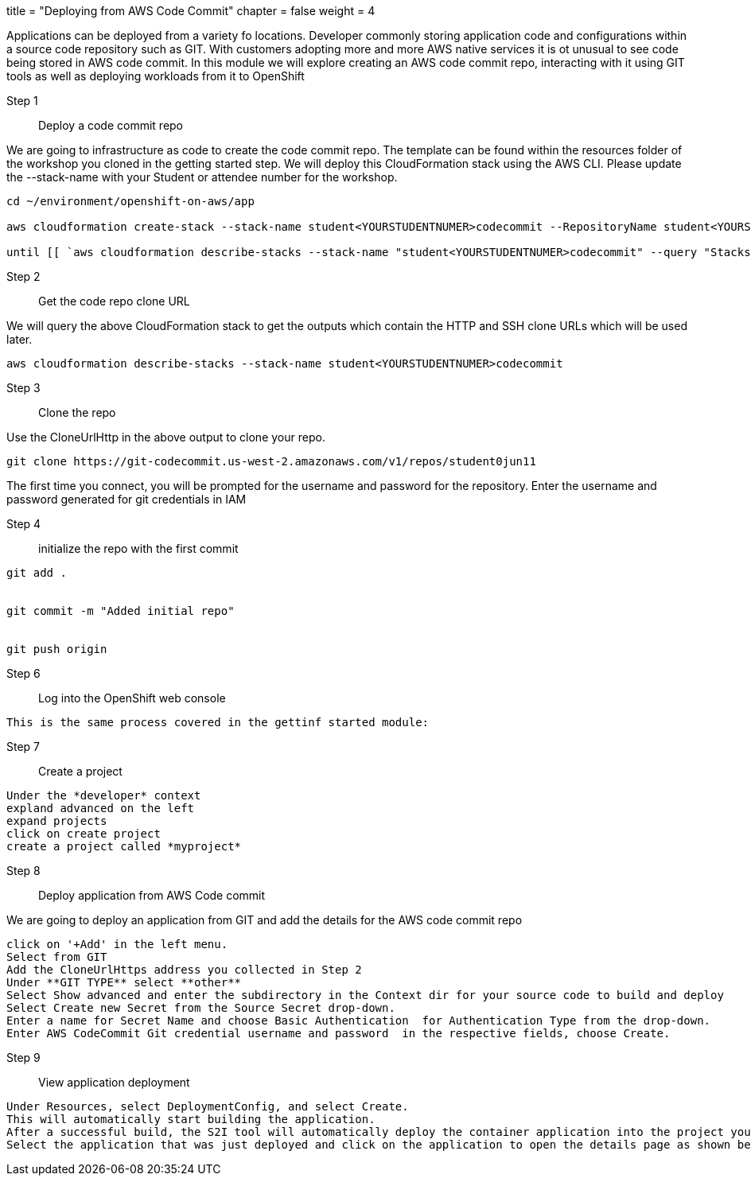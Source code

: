 +++
title = "Deploying from AWS Code Commit"
chapter = false
weight = 4
+++


:imagesdir: /images


Applications can be deployed from a variety fo locations. Developer commonly storing application code and configurations within a source code repository such as GIT. With customers adopting more and more AWS native services it is ot unusual to see code being stored in AWS code commit. In this module we will explore creating an AWS code commit repo, interacting with it using GIT tools as well as deploying workloads from it to OpenShift


Step 1:: Deploy a code commit repo

We are going to infrastructure as code to create the code commit repo. The template can be found within the resources folder of the workshop you cloned in the getting started step. We will deploy this CloudFormation stack using the AWS CLI. Please update the --stack-name with your Student or attendee number for the workshop. 

----
cd ~/environment/openshift-on-aws/app

aws cloudformation create-stack --stack-name student<YOURSTUDENTNUMER>codecommit --RepositoryName student<YOURSTUDENTNUMER>repo --template-body file://CodeCommitCFN.yaml --capabilities CAPABILITY_NAMED_IAM

until [[ `aws cloudformation describe-stacks --stack-name "student<YOURSTUDENTNUMER>codecommit" --query "Stacks[0].[StackStatus]" --output text` == "CREATE_COMPLETE" ]]; do  echo "The stack is NOT in a state of CREATE_COMPLETE at `date`";   sleep 30; done && echo "The Stack is built at `date` - Please proceed"
----


Step 2:: Get the code repo clone URL

We will query the above CloudFormation stack to get the outputs which contain the HTTP and SSH clone URLs which will be used later.

----
aws cloudformation describe-stacks --stack-name student<YOURSTUDENTNUMER>codecommit
----


Step 3:: Clone the repo

Use the CloneUrlHttp in the above output to clone your repo.
----
git clone https://git-codecommit.us-west-2.amazonaws.com/v1/repos/student0jun11 
----

The first time you connect, you will be prompted for the username and password for the repository. Enter the username and password generated for git credentials in IAM 


Step 4:: initialize the repo with the first commit

----
git add .


git commit -m "Added initial repo"


git push origin
----

Step 6:: Log into the OpenShift web console

----
This is the same process covered in the gettinf started module:
----

Step 7:: Create a project

----
Under the *developer* context
expland advanced on the left
expand projects
click on create project
create a project called *myproject*

----

Step 8:: Deploy application from AWS Code commit

We are going to deploy an application from GIT and add the details for the AWS code commit repo

----
click on '+Add' in the left menu.
Select from GIT
Add the CloneUrlHttps address you collected in Step 2
Under **GIT TYPE** select **other**
Select Show advanced and enter the subdirectory in the Context dir for your source code to build and deploy
Select Create new Secret from the Source Secret drop-down. 
Enter a name for Secret Name and choose Basic Authentication  for Authentication Type from the drop-down. 
Enter AWS CodeCommit Git credential username and password  in the respective fields, choose Create.
----

Step 9:: View application deployment

----
Under Resources, select DeploymentConfig, and select Create.
This will automatically start building the application. 
After a successful build, the S2I tool will automatically deploy the container application into the project you selected.
Select the application that was just deployed and click on the application to open the details page as shown below.
----





